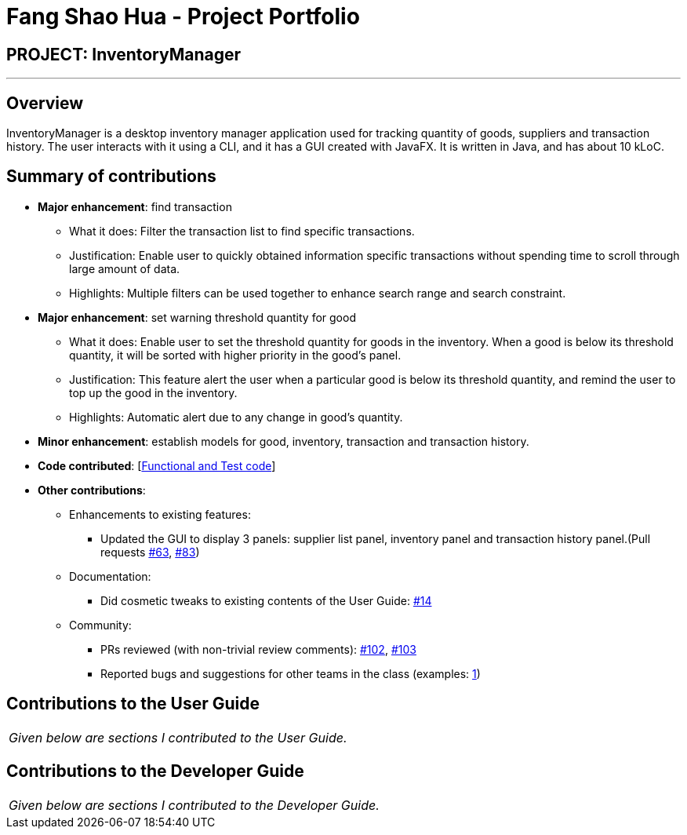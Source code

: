 = Fang Shao Hua - Project Portfolio
:site-section: AboutUs
:imagesDir: ../images
:stylesDir: ../stylesheets

== PROJECT: InventoryManager

---

== Overview

InventoryManager is a desktop inventory manager application used for tracking quantity of goods, suppliers and transaction history. The user interacts with it using a CLI, and it has a GUI created with JavaFX. It is written in Java, and has about 10 kLoC.

== Summary of contributions

* *Major enhancement*: find transaction
** What it does: Filter the transaction list to find specific transactions.
** Justification: Enable user to quickly obtained information specific transactions
without spending time to scroll through large amount of data.
** Highlights: Multiple filters can be used together to enhance search range and search constraint.

* *Major enhancement*: set warning threshold quantity for good
** What it does: Enable user to set the threshold quantity for goods in the inventory.
When a good is below its threshold quantity, it will be sorted with higher priority in the good's panel.
** Justification: This feature alert the user when a particular good is below its threshold quantity,
and remind the user to top up the good in the inventory.
** Highlights: Automatic alert due to any change in good's quantity.

* *Minor enhancement*: establish models for good, inventory, transaction and transaction history.

* *Code contributed*: [https://nus-cs2103-ay1920s2.github.io/tp-dashboard/#search=fang&sort=groupTitle&sortWithin=title&since=2020-02-14&timeframe=commit&mergegroup=false&groupSelect=groupByRepos&breakdown=false[Functional and Test code]]

* *Other contributions*:
** Enhancements to existing features:
*** Updated the GUI to display 3 panels: supplier list panel, inventory panel and transaction history panel.(Pull requests https://github.com/AY1920S2-CS2103-W14-2/main/pull/63[#63], https://github.com/AY1920S2-CS2103-W14-2/main/pull/83[#83])
** Documentation:
*** Did cosmetic tweaks to existing contents of the User Guide: https://github.com[#14]
** Community:
*** PRs reviewed (with non-trivial review comments): https://github.com/AY1920S2-CS2103-W14-2/main/pull/102[#102], https://github.com/AY1920S2-CS2103-W14-2/main/pull/103[#103]
*** Reported bugs and suggestions for other teams in the class (examples:  https://github.com/AY1920S2-CS2103-W15-2/main/issues/159[1])


== Contributions to the User Guide

|===
|_Given below are sections I contributed to the User Guide._
|===


== Contributions to the Developer Guide

|===
|_Given below are sections I contributed to the Developer Guide._
|===

